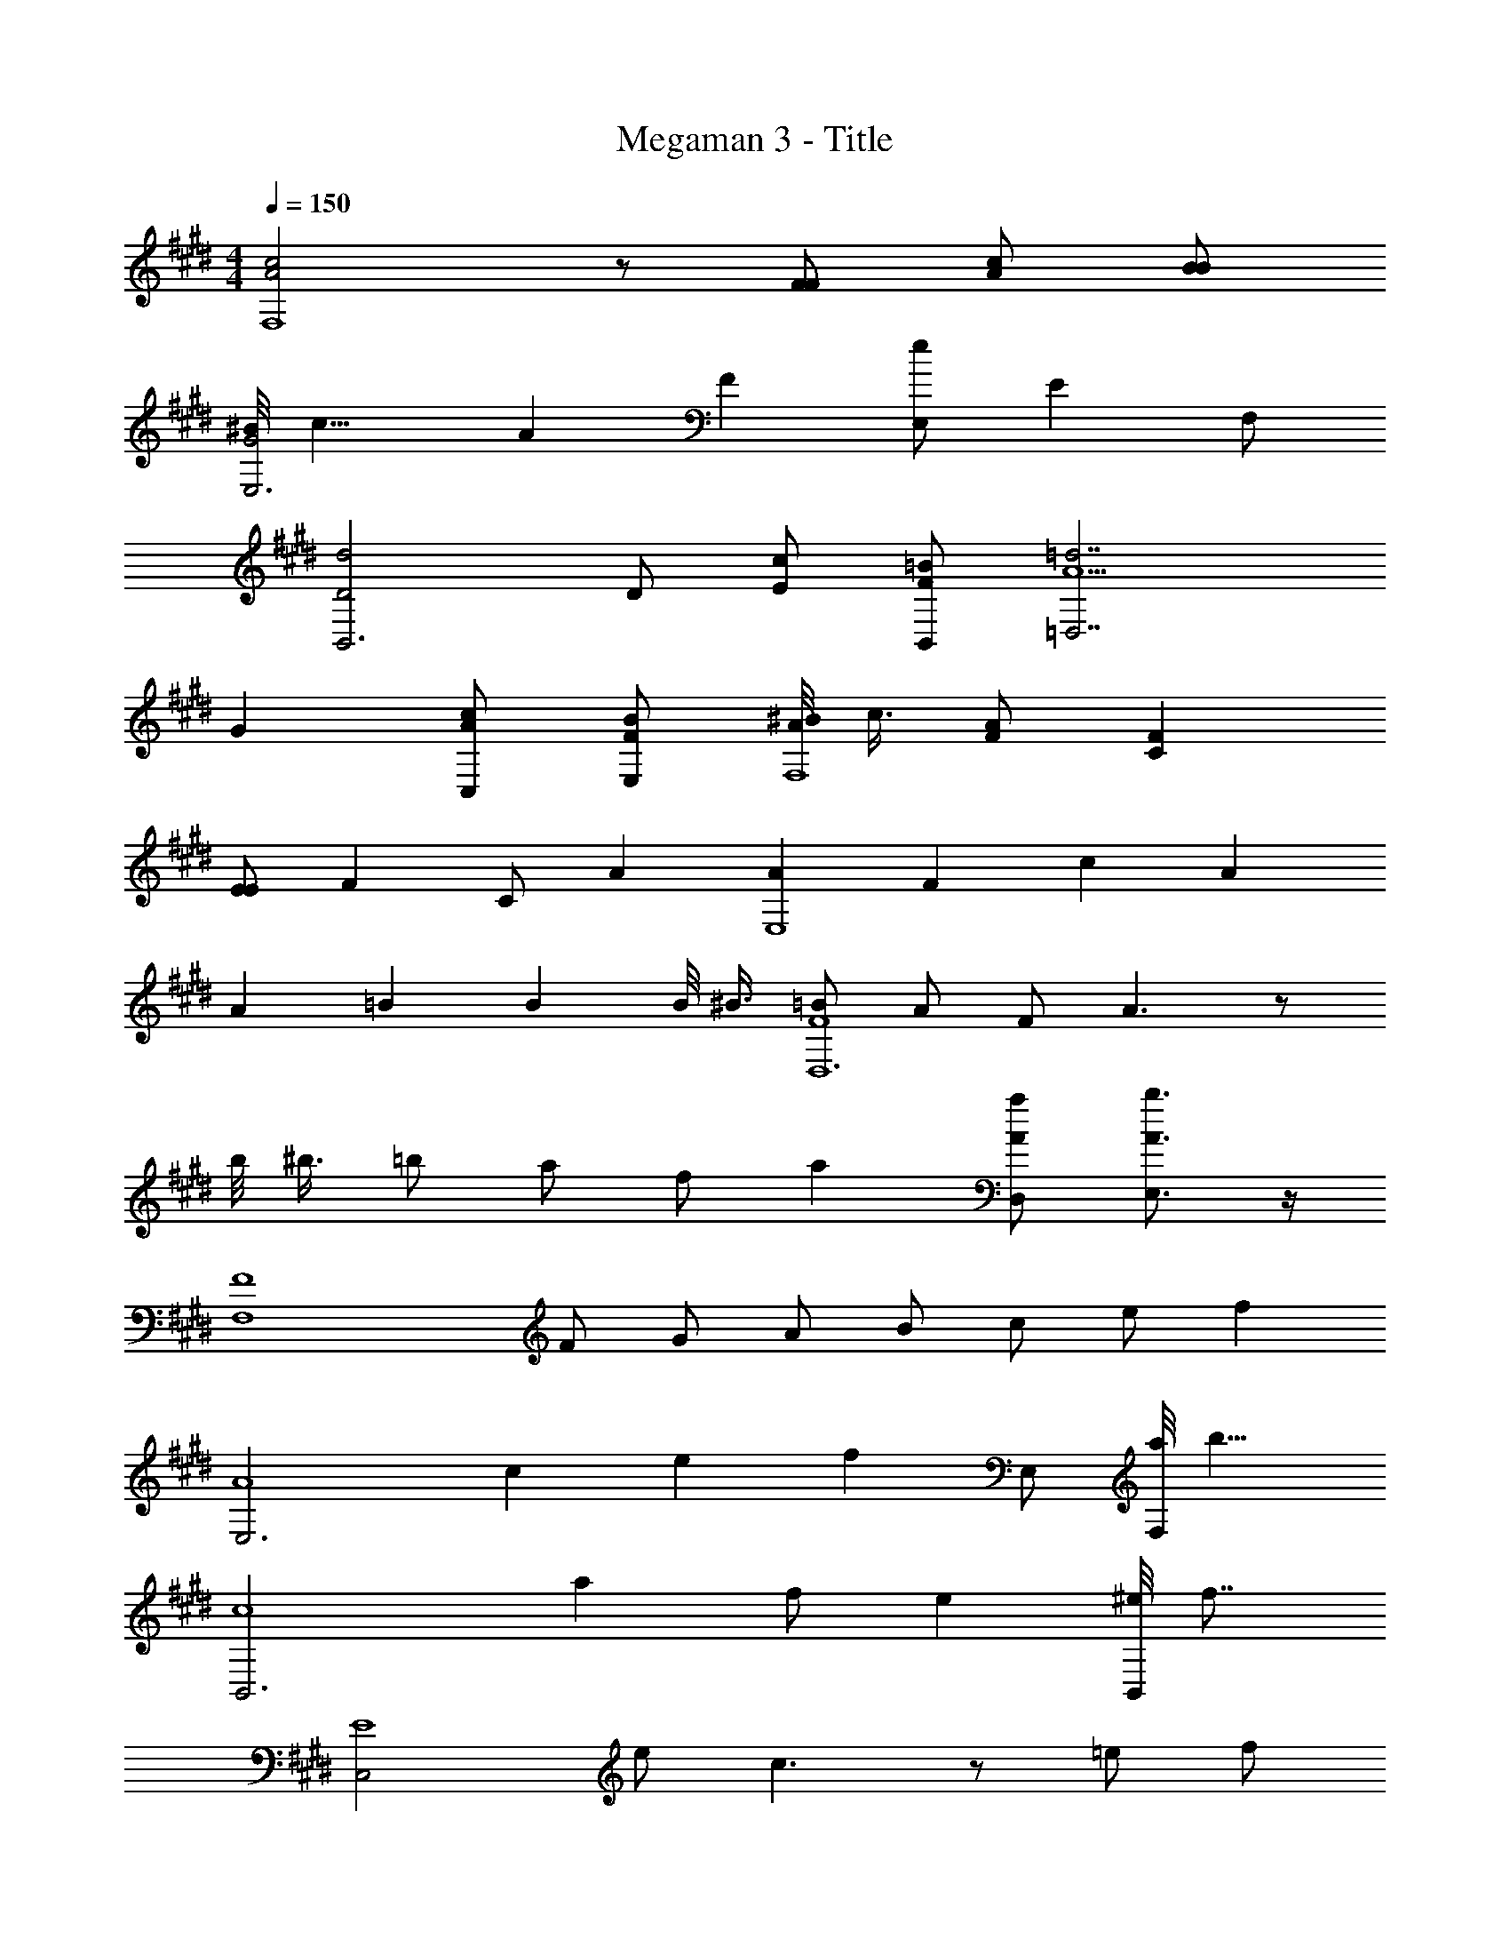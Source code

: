X: 1
T: Megaman 3 - Title
Z: ABC Generated by Starbound Composer v0.8.6
L: 1/4
M: 4/4
Q: 1/4=150
K: E
[c2A2F,4] z/ [F/F/] [A/c/] [B/B/] 
[^B/8G2E,3] c15/8 A2/3 [z/3F2/3] [z/3E,/e] [z/6E2/3] F,/ 
[d2D2B,,3] D/ [c/E/] [=B/F/B,,/] [A5/=d7/=D,7/] 
G [c/A/C,/] [B/F/E,/] [^B/8A/F,4] c3/8 [A/F/] [FC] 
[E/E] [z/F] C/ [z/A] [z/AE,4] [z/F] [z/c] [z/A] 
[z/A] [z/=B] [z/B] B/8 ^B3/8 [=B/F4D,6] A/ F/ A3/ z/ 
b/8 ^b3/8 =b/ a/ f/ a [a/A/D,/] [b3/4A3/4E,3/4] z/4 
[z/F4F,4] F/ G/ A/ B/ c/ e/ [z/f] 
[z/E,3A4] c e [z/f] E,/ [a/8F,/] [z3/8b11/8] 
[zB,,3c4] a f/ e [^e/8B,,/] [z3/8f7/8] 
[z/C,2E4] e/ c3/ z/ =e/ f/ 
[z/F,3F4] ^b/8 c'3/8 a/ f/ c/ F/ [G/F,/] [A/^E,/] 
[B2/3=E,5/B4] c2/3 e2/3 f2/3 [z/3a2/3] [z/3E,/] [z/6=b2/3] ^D,/ 
[^b/8c4=D,4] c'3/8 =b/ [z3/4a] [z3/4f] [z3/4a] g/ z/4 
[c2/3c4C4] ^e2/3 g2/3 b2/3 c'2/3 ^e'2/3 
[c/4C,/4] [c/4C,/4] [B/4C,/4] [c/4C,/4] z/4 [B/4C,/4] z/4 [c/4C,/4] z/4 [B/4C,/4] z/4 [c/4C,/4] [c/4C,/4] z/4 [B/4C,/4] z/4 
[c/4E,/4] [c/4E,/4] [B/4E,/4] [c/4E,/4] z/4 [B/4E,/4] z/4 [c/4E,/4] z/4 [B/4E,/4] z/4 [c/4E,/4] [c/4E,/4] z/4 [B/4E,/4] z/4 
[A/4F,] F/4 G/4 A/4 [B/4G,] G/4 A/4 B/4 [c/4A,] A/4 B/4 c/4 [=e/4B,] d/4 c/4 B/4 
[g/4C] f/4 c/4 g/4 [f/4^E] c/4 g/4 f/4 [c/4G] g/4 f/4 c/4 [g/4c] f/4 ^e/4 c/4 
[F,/4F/] z/4 [F,/4B/] F,/4 [F,/4c/] z/4 [F,/4B/F/] F,/4 [F,/4=e/] z/4 [F,/4F/] F,/4 [F,/4^d/] z/4 [F,/4F/] F,/4 
[F,/4B/] z/4 [F,/4e/] F,/4 [F,/4F/] z/4 [F,/4d/] F,/4 [F,/4F/] z/4 [F,/4c/] F,/4 [F,/4F/] z/4 [F,/4B/] F,/4 
[F,/4F/] z/4 [F,/4B/] F,/4 [F,/4c/] z/4 [F,/4B/F/] F,/4 [F,/4e/] z/4 [F,/4F/] F,/4 [F,/4d/] z/4 [F,/4F/] F,/4 
[F,/4B/] z/4 [F,/4e/] F,/4 [F,/4F/] z/4 [F,/4d/] F,/4 [F,/4F/] z/4 [F,/4c/] F,/4 [F,/4e/F/] z/4 [F,/4g3/] F,/4 
[=E/4A,/4] E/4 A,/4 A,/4 [C/4A,/4f/] C/4 [A,/4e/] A,/4 [E/4A,/4] E/4 [A,/4c/] A,/4 [C/4A,/4e/] C/4 [A,/4g3/] A,/4 
[E/4B,/4] E/4 B,/4 B,/4 [C/4B,/4f/] C/4 [B,/4e/] B,/4 [E/4B,/4] E/4 [B,/4d/] B,/4 [C/4B,/4] C/4 [B,/4e] B,/4 
[F/4C,/4] F/4 [C,/4d/] C,/4 [E/4C,/4c/] E/4 C,/4 C,/4 [F/4C,/4c/] F/4 C,/4 C,/4 [E/4C,/4B/] E/4 C,/4 C,/4 
[F/4C,/4B/] F/4 [C,/4c/] C,/4 [G/4C,/4] G/4 [C,/4c5/] C,/4 [F/4C,/4] F/4 C,/4 C,/4 [E/4C,/4] E/4 C,/4 C,/4 
[A,/4a4] z/4 [A,/4c/] A,/4 [A,/4e/] z/4 [A,/4c/] A,/4 [A,/4b/] z/4 [A,/4c/] A,/4 [A,/4a/] z/4 [A,/4c/] A,/4 
[B,/4g/g4] z/4 [B,/4c/] B,/4 [B,/4f/] z/4 [B,/4c/] B,/4 [B,/4e/] z/4 [B,/4f/] B,/4 B,/4 z/4 [B,/4g] B,/4 
[C/4c'4] z/4 [C/4e/] C/4 [C/4c/] z/4 [C/4B/] C/4 [C/4c/] z/4 [C/4e/] C/4 C/4 z/4 [C/4g/] C/4 
[C/4e/b2] z/4 [C/4c/] C/4 [C/4B/] z/4 [C/4c/] C/4 [B,/4g2] z/4 [B,/4c/] B,/4 B,/4 z/4 [B,/4c/] B,/4 
[A,/4e4] z/4 [A,/4c/] A,/4 [A,/4e/] z/4 [A,/4c/] A,/4 [A,/4b/] z/4 [A,/4c/] A,/4 [A,/4a/] z/4 [A,/4c/] A,/4 
[B,/4g/d4] z/4 [B,/4c/] B,/4 [B,/4f/] z/4 [B,/4c/] B,/4 [B,/4e/] z/4 [B,/4f] B,/4 B,/4 z/4 B,/4 B,/4 
[C,/4g/c4] z/4 [C,/4g/] C,/4 [C,/4f/] z/4 [C,/4g] C,/4 C,/4 z/4 [C,/4g/] C,/4 [C,/4f/] z/4 [C,/4g/] C,/4 
[C,/4c'/] z/4 [C,/4c'/] C,/4 [C,/4b/] z/4 [C,/4c'/] C,/4 C,/4 z/4 [C,/4b/] C,/4 [C,/4c'/] z/4 C,/4 C,/4 
[F,/4F/] z/4 [F,/4B/] F,/4 [F,/4c/] z/4 [F,/4B/F/] F,/4 [F,/4e/] z/4 [F,/4F/] F,/4 [F,/4d/] z/4 [F,/4F/] F,/4 
[F,/4B/] z/4 [F,/4e/] F,/4 [F,/4F/] z/4 [F,/4d/] F,/4 [F,/4F/] z/4 [F,/4c/] F,/4 [F,/4F/] z/4 [F,/4B/] F,/4 
[F,/4F/] z/4 [F,/4B/] F,/4 [F,/4c/] z/4 [F,/4B/F/] F,/4 [F,/4e/] z/4 [F,/4F/] F,/4 [F,/4d/] z/4 [F,/4F/] F,/4 
[F,/4B/] z/4 [F,/4e/] F,/4 [F,/4F/] z/4 [F,/4d/] F,/4 [F,/4F/] z/4 [F,/4c/] F,/4 [F,/4e/F/] z/4 [F,/4g3/] F,/4 
[E/4A,/4] E/4 A,/4 A,/4 [C/4A,/4f/] C/4 [A,/4e/] A,/4 [E/4A,/4] E/4 [A,/4c/] A,/4 [C/4A,/4e/] C/4 [A,/4g3/] A,/4 
[E/4B,/4] E/4 B,/4 B,/4 [C/4B,/4f/] C/4 [B,/4e/] B,/4 [E/4B,/4] E/4 [B,/4d/] B,/4 [C/4B,/4] C/4 [B,/4e] B,/4 
[F/4C,/4] F/4 [C,/4d/] C,/4 [E/4C,/4c/] E/4 C,/4 C,/4 [F/4C,/4c/] F/4 C,/4 C,/4 [E/4C,/4B/] E/4 C,/4 C,/4 
[F/4C,/4B/] F/4 [C,/4c/] C,/4 [G/4C,/4] G/4 [C,/4c5/] C,/4 [F/4C,/4] F/4 C,/4 C,/4 [E/4C,/4] E/4 C,/4 C,/4 
[A,/4a4] z/4 [A,/4c/] A,/4 [A,/4e/] z/4 [A,/4c/] A,/4 [A,/4b/] z/4 [A,/4c/] A,/4 [A,/4a/] z/4 [A,/4c/] A,/4 
[B,/4g/g4] z/4 [B,/4c/] B,/4 [B,/4f/] z/4 [B,/4c/] B,/4 [B,/4e/] z/4 [B,/4f/] B,/4 B,/4 z/4 [B,/4g] B,/4 
[C/4c'4] z/4 [C/4e/] C/4 [C/4c/] z/4 [C/4B/] C/4 [C/4c/] z/4 [C/4e/] C/4 C/4 z/4 [C/4g/] C/4 
[C/4e/b2] z/4 [C/4c/] C/4 [C/4B/] z/4 [C/4c/] C/4 [B,/4g2] z/4 [B,/4c/] B,/4 B,/4 z/4 [B,/4c/] B,/4 
[A,/4e4] z/4 [A,/4c/] A,/4 [A,/4e/] z/4 [A,/4c/] A,/4 [A,/4b/] z/4 [A,/4c/] A,/4 [A,/4a/] z/4 [A,/4c/] A,/4 
[B,/4g/d4] z/4 [B,/4c/] B,/4 [B,/4f/] z/4 [B,/4c/] B,/4 [B,/4e/] z/4 [B,/4f] B,/4 B,/4 z/4 B,/4 B,/4 
[C,/4g/c4] z/4 [C,/4g/] C,/4 [C,/4f/] z/4 [C,/4g] C,/4 C,/4 z/4 [C,/4g/] C,/4 [C,/4f/] z/4 [C,/4g/] C,/4 
[C,/4c'/] z/4 [C,/4c'/] C,/4 [C,/4b/] z/4 [C,/4c'/] C,/4 C,/4 z/4 [C,/4b/] C,/4 [C,/4c'/] z/4 C,/4 C,/4 
[F,/4F/] z/4 [F,/4B/] F,/4 [F,/4c/] z/4 [F,/4B/F/] F,/4 [F,/4e/] z/4 [F,/4F/] F,/4 [F,/4d/] z/4 [F,/4F/] F,/4 
[F,/4B/] z/4 [F,/4e/] F,/4 [F,/4F/] z/4 [F,/4d/] F,/4 [F,/4F/] z/4 [F,/4c/] F,/4 [F,/4F/] z/4 [F,/4B/] F,/4 
[F,/4F/] z/4 [F,/4B/] F,/4 [F,/4c/] z/4 [F,/4B/F/] F,/4 [F,/4e/] z/4 [F,/4F/] F,/4 [F,/4d/] z/4 [F,/4F/] F,/4 
[F,/4B/] z/4 [F,/4e/] F,/4 [F,/4F/] z/4 [F,/4d/] F,/4 [F,/4F/] z/4 [F,/4c/] F,/4 [F,/4e/F/] z/4 [F,/4g3/] F,/4 
[E/4A,/4] E/4 A,/4 A,/4 [C/4A,/4f/] C/4 [A,/4e/] A,/4 [E/4A,/4] E/4 [A,/4c/] A,/4 [C/4A,/4e/] C/4 [A,/4g3/] A,/4 
[E/4B,/4] E/4 B,/4 B,/4 [C/4B,/4f/] C/4 [B,/4e/] B,/4 [E/4B,/4] E/4 [B,/4d/] B,/4 [C/4B,/4] C/4 [B,/4e] B,/4 
[F/4C,/4] F/4 [C,/4d/] C,/4 [E/4C,/4c/] E/4 C,/4 C,/4 [F/4C,/4c/] F/4 C,/4 C,/4 [E/4C,/4B/] E/4 C,/4 C,/4 
[F/4C,/4B/] F/4 [C,/4c/] C,/4 [G/4C,/4] G/4 [C,/4c5/] C,/4 [F/4C,/4] F/4 C,/4 C,/4 [E/4C,/4] E/4 C,/4 
